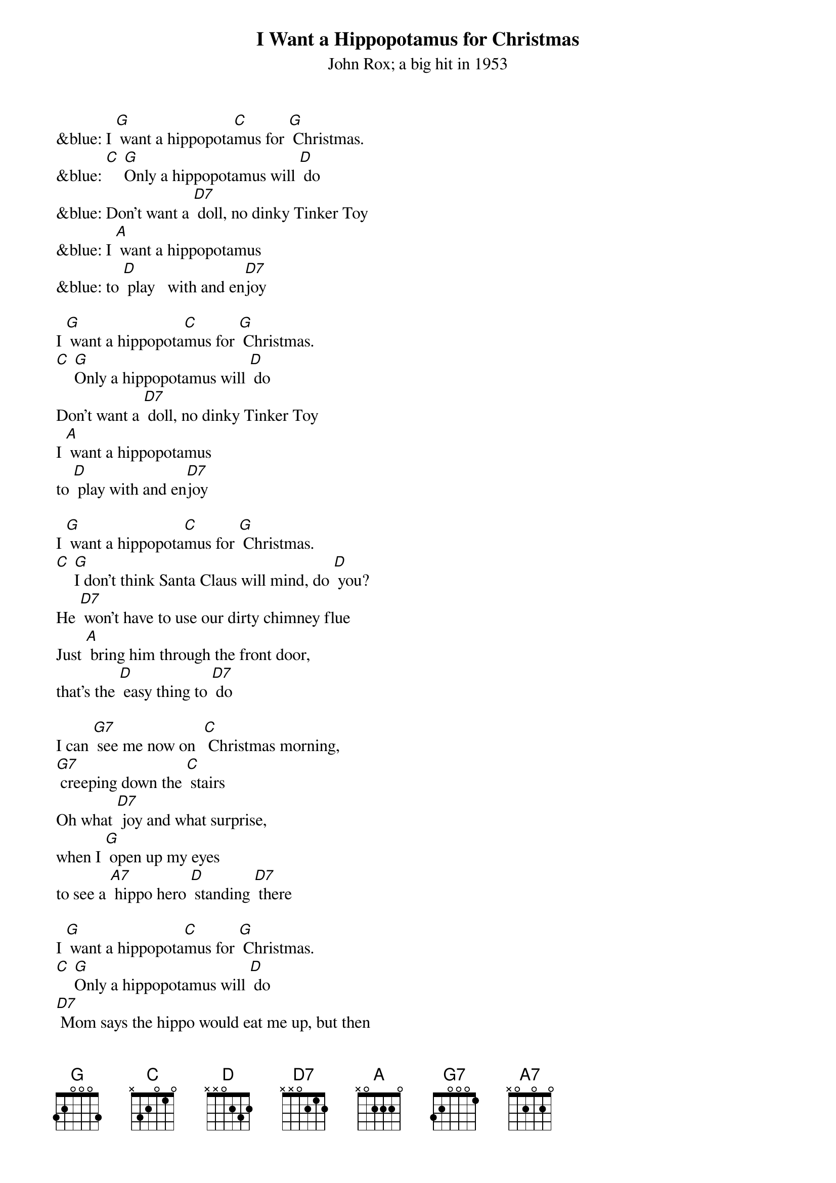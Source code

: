 {t: I Want a Hippopotamus for Christmas}
{st: John Rox; a big hit in 1953}

&blue: I [G] want a hippopota[C]mus for [G] Christmas.
&blue: [C] [G]Only a hippopotamus will [D] do
&blue: Don't want a [D7] doll, no dinky Tinker Toy
&blue: I [A] want a hippopotamus
&blue: to [D] play   with and en[D7]joy

I [G] want a hippopota[C]mus for [G] Christmas.
[C] [G]Only a hippopotamus will [D] do
Don't want a [D7] doll, no dinky Tinker Toy
I [A] want a hippopotamus
to [D] play with and en[D7]joy

I [G] want a hippopota[C]mus for [G] Christmas.
[C] [G]I don't think Santa Claus will mind, do [D] you?
He [D7] won't have to use our dirty chimney flue
Just [A] bring him through the front door,
that's the [D] easy thing to [D7] do

I can [G7] see me now on 	[C] Christmas morning,
[G7] creeping down the [C] stairs
Oh what [D7] joy and what surprise,
when I [G] open up my eyes
to see a [A7] hippo hero [D] standing [D7] there

I [G] want a hippopota[C]mus for [G] Christmas.
[C] [G]Only a hippopotamus will [D] do
[D7] Mom says the hippo would eat me up, but then
[A] Teacher says a hippo is
a [D] vegetari[D7]an

I [G] want a hippopota[C]mus for [G] Christmas.
[C] [G] Only a hippopotamus will [D] do
There's [D] lots of room for him in our two-car garage
I'd [A] feed him there and wash him there
and [D] give him his mas[D7]sage

&blue: I can [G7] see me now on [C] Christmas morning,
&blue: [G7] creeping down the [C] stairs
&blue: Oh, what [D7] joy and what surprise,
&blue: when I [G] open up my eyes
&blue: to see a [A7] hippo hero [D] standing [D7] there

I can [G7] see me now on [C] Christmas morning,
[G7] creeping down the [C] stairs
Oh, what [D7] joy and what surprise,
when I [G] open up my eyes
to see a [A7] hippo hero [D] standing [D7] there

I [G] want a hippopota[C]mus for [G] Christmas.
[C] [G] Only a hippopotamus will [D] do
[D7] No crocodiles or rhinoceroses
[A7] I only like [D] hippopota- [D7] muses -
And [A] hippopota-[D] muses like me [G] too! [C] [G] [C] [G] [C] [G]
